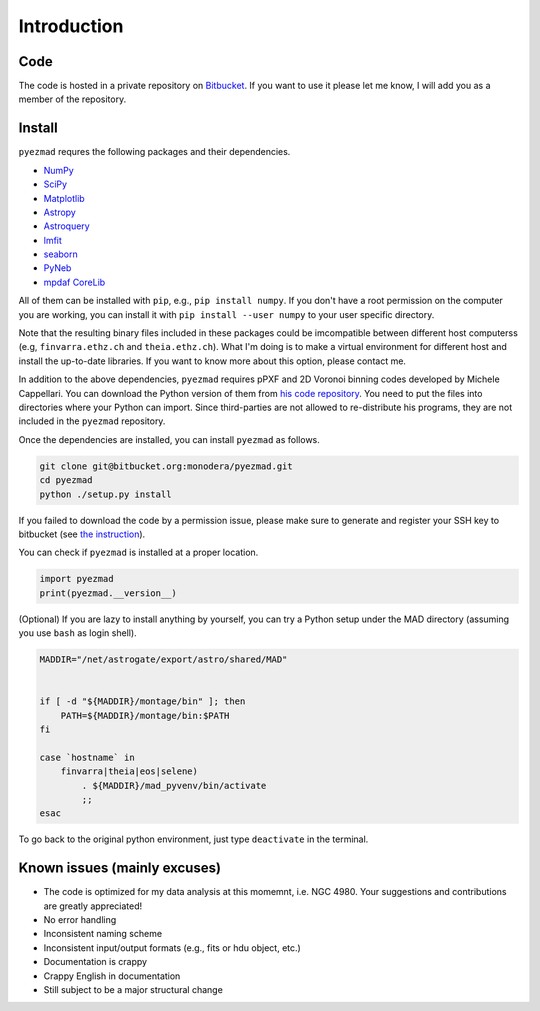 
Introduction
============


Code
----

The code is hosted in a private repository on
`Bitbucket <https://bitbucket.org/monodera/pyezmad>`_.
If you want to use it please let me know,
I will add you as a member of the repository.


Install
-------
``pyezmad`` requres the following packages and their dependencies.

* `NumPy <http://numpy.org>`_
* `SciPy <http://scipy.org>`_
* `Matplotlib <http://matplotlib.org>`_
* `Astropy <http://astropy.org>`_
* `Astroquery <http://astroquery.readthedocs.org/en/latest/>`_
* `lmfit <http://cars9.uchicago.edu/software/python/lmfit/>`_
* `seaborn <http://stanford.edu/~mwaskom/software/seaborn/>`_
* `PyNeb <http://www.iac.es/proyecto/PyNeb/>`_
* `mpdaf CoreLib <http://urania1.univ-lyon1.fr/mpdaf/chrome/site/DocCoreLib/index.html>`_

All of them can be installed with ``pip``, e.g., ``pip install numpy``.
If you don't have a root permission on the computer you are working,
you can install it with ``pip install --user numpy``
to your user specific directory.

Note that the resulting binary files included in these packages
could be imcompatible between different host computerss
(e.g, ``finvarra.ethz.ch`` and ``theia.ethz.ch``).
What I'm doing is to make a virtual environment for different host
and install the up-to-date libraries.  If you want to know more about this
option, please contact me.

In addition to the above dependencies,
``pyezmad`` requires pPXF and 2D Voronoi binning codes developed by
Michele Cappellari.  You can download the Python version of them
from `his code repository <http://www-astro.physics.ox.ac.uk/~mxc/software/>`_.
You need to put the files into directories where your Python can import.
Since third-parties are not allowed to re-distribute his programs,
they are not included in the ``pyezmad`` repository.

Once the dependencies are installed, you can install ``pyezmad`` as follows.

.. code:: shell

  git clone git@bitbucket.org:monodera/pyezmad.git
  cd pyezmad
  python ./setup.py install


If you failed to download the code by a permission issue, please make sure to generate and register your SSH key to bitbucket
(see `the instruction <https://confluence.atlassian.com/bitbucket/add-an-ssh-key-to-an-account-302811853.html>`_).

You can check if ``pyezmad`` is installed at a proper location.

.. code:: python

  import pyezmad
  print(pyezmad.__version__)



(Optional) If you are lazy to install anything by yourself, you can try a Python setup under the MAD directory (assuming you use ``bash`` as login shell).

.. code:: shell

    MADDIR="/net/astrogate/export/astro/shared/MAD"


    if [ -d "${MADDIR}/montage/bin" ]; then
        PATH=${MADDIR}/montage/bin:$PATH
    fi

    case `hostname` in
        finvarra|theia|eos|selene)
            . ${MADDIR}/mad_pyvenv/bin/activate
            ;;
    esac


To go back to the original python environment, just type ``deactivate`` in the terminal.


Known issues (mainly excuses)
-----------------------------

* The code is optimized for my data analysis at this momemnt, i.e. NGC 4980.
  Your suggestions and contributions are greatly appreciated!
* No error handling
* Inconsistent naming scheme
* Inconsistent input/output formats (e.g., fits or hdu object, etc.)
* Documentation is crappy
* Crappy English in documentation
* Still subject to be a major structural change
